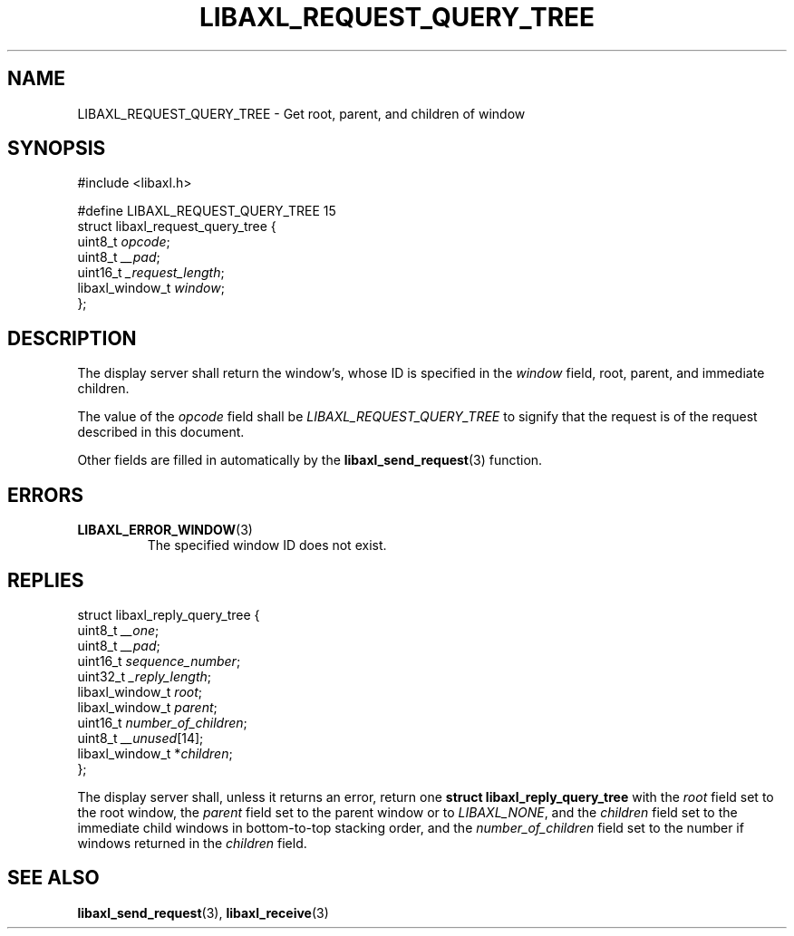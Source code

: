 .TH LIBAXL_REQUEST_QUERY_TREE 3 libaxl
.SH NAME
LIBAXL_REQUEST_QUERY_TREE - Get root, parent, and children of window
.SH SYNOPSIS
.nf
#include <libaxl.h>

#define LIBAXL_REQUEST_QUERY_TREE 15
struct libaxl_request_query_tree {
        uint8_t         \fIopcode\fP;
        uint8_t         \fI__pad\fP;
        uint16_t        \fI_request_length\fP;
        libaxl_window_t \fIwindow\fP;
};
.fi
.SH DESCRIPTION
The display server shall return the window's,
whose ID is specified in the
.I window
field, root, parent, and immediate children.
.PP
The value of the
.I opcode
field shall be
.I LIBAXL_REQUEST_QUERY_TREE
to signify that the request is of the
request described in this document.
.PP
Other fields are filled in automatically by the
.BR libaxl_send_request (3)
function.
.SH ERRORS
.TP
.BR LIBAXL_ERROR_WINDOW (3)
The specified window ID does not exist.
.SH REPLIES
.nf
struct libaxl_reply_query_tree {
        uint8_t          \fI__one\fP;
        uint8_t          \fI__pad\fP;
        uint16_t         \fIsequence_number\fP;
        uint32_t         \fI_reply_length\fP;
        libaxl_window_t  \fIroot\fP;
        libaxl_window_t  \fIparent\fP;
        uint16_t         \fInumber_of_children\fP;
        uint8_t          \fI__unused\fP[14];
        libaxl_window_t *\fIchildren\fP;
};
.fi
.PP
The display server shall, unless it returns an
error, return one
.B "struct libaxl_reply_query_tree"
with the
.I root
field set to the root window, the
.I parent
field set to the parent window or to
.IR LIBAXL_NONE ,
and the
.I children
field set to the immediate child windows in
bottom-to-top stacking order, and the
.I number_of_children
field set to the number if windows returned
in the
.I children
field.
.SH SEE ALSO
.BR libaxl_send_request (3),
.BR libaxl_receive (3)
